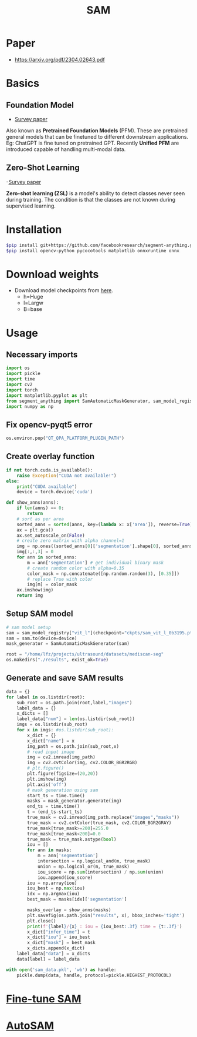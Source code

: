 :PROPERTIES:
:ID:       c2ef2104-39a5-4e0b-a07a-425de90b641f
:END:
#+title: SAM

* Paper
- https://arxiv.org/pdf/2304.02643.pdf

* Basics
** Foundation Model
- [[https://arxiv.org/pdf/2302.09419.pdf][Survey paper]]
Also known as *Pretrained Foundation Models* (PFM). These are pretrained general models that can be finetuned to different downstream applications.
Eg: ChatGPT is fine tuned on pretrained GPT. Recently *Unified PFM* are introduced capable of handling multi-modal data.

** Zero-Shot Learning
-[[https://arxiv.org/pdf/2011.08641.pdf][Survey paper]] 

*Zero-shot learning (ZSL)* is a model's ability to detect classes never seen during training. The condition is that the classes are not known during supervised learning. 

* Installation
#+begin_src sh
$pip install git+https://github.com/facebookresearch/segment-anything.git
$pip install opencv-python pycocotools matplotlib onnxruntime onnx
#+end_src
* Download weights
- Download model checkpoints from [[https://github.com/facebookresearch/segment-anything?tab=readme-ov-file#model-checkpoints][here]].
  - h=Huge
  - l=Largw
  - B=base
* Usage
** Necessary imports 
#+begin_src python :tangle ~/projects/ultrasound/segmentation/sam/sam.py :mkdirp yes
import os
import pickle
import time
import cv2
import torch
import matplotlib.pyplot as plt
from segment_anything import SamAutomaticMaskGenerator, sam_model_registry
import numpy as np

#+end_src
** Fix opencv-pyqt5 error
#+begin_src python :tangle ~/projects/ultrasound/segmentation/sam/sam.py :mkdirp yes
os.environ.pop("QT_QPA_PLATFORM_PLUGIN_PATH")

#+end_src
** Create overlay function
#+begin_src python :tangle ~/projects/ultrasound/segmentation/sam/sam.py :mkdirp yes
if not torch.cuda.is_available():
    raise Exception("CUDA not available!")
else:
    print("CUDA available")
    device = torch.device('cuda')

def show_anns(anns):
    if len(anns) == 0:
        return
    # sort as per area
    sorted_anns = sorted(anns, key=(lambda x: x['area']), reverse=True)
    ax = plt.gca()
    ax.set_autoscale_on(False)
    # create zero matrix with alpha channel=1
    img = np.ones((sorted_anns[0]['segmentation'].shape[0], sorted_anns[0]['segmentation'].shape[1], 4))
    img[:,:,3] = 0
    for ann in sorted_anns:
        m = ann['segmentation'] # get individual binary mask
        # create random color with alpha=0.35
        color_mask = np.concatenate([np.random.random(3), [0.35]])
        # replace True with color
        img[m] = color_mask
    ax.imshow(img)
    return img

#+end_src
** Setup SAM model
#+begin_src python :tangle ~/projects/ultrasound/segmentation/sam/sam.py :mkdirp yes
# sam model setup
sam = sam_model_registry["vit_l"](checkpoint="ckpts/sam_vit_l_0b3195.pth")
sam = sam.to(device=device)
mask_generator = SamAutomaticMaskGenerator(sam)

root = "/home/lfz/projects/ultrasound/datasets/mediscan-seg"
os.makedirs("./results", exist_ok=True)

#+end_src
** Generate and save SAM results
#+begin_src python :tangle ~/projects/ultrasound/segmentation/sam/sam.py :mkdirp yes
data = {}
for label in os.listdir(root):
    sub_root = os.path.join(root,label,"images")
    label_data = {}
    x_dicts = []
    label_data["num"] = len(os.listdir(sub_root))
    imgs = os.listdir(sub_root)
    for x in imgs: #os.listdir(sub_root):
        x_dict = {}
        x_dict["name"] = x
        img_path = os.path.join(sub_root,x)
        # read input image
        img = cv2.imread(img_path)
        img = cv2.cvtColor(img, cv2.COLOR_BGR2RGB)
        # plt.figure()
        plt.figure(figsize=(20,20))
        plt.imshow(img)
        plt.axis('off')
        # mask generation using sam
        start_ts = time.time()
        masks = mask_generator.generate(img)
        end_ts = time.time()
        t = (end_ts-start_ts)
        true_mask = cv2.imread(img_path.replace("images","masks"))
        true_mask = cv2.cvtColor(true_mask, cv2.COLOR_BGR2GRAY)
        true_mask[true_mask>=200]=255.0
        true_mask[true_mask<200]=0.0
        true_mask = true_mask.astype(bool)
        iou = []
        for ann in masks:
            m = ann['segmentation']
            intersection = np.logical_and(m, true_mask)
            union = np.logical_or(m, true_mask)
            iou_score = np.sum(intersection) / np.sum(union)
            iou.append(iou_score)
        iou = np.array(iou)
        iou_best = np.max(iou)
        idx = np.argmax(iou)
        best_mask = masks[idx]['segmentation']
        
        masks_overlay = show_anns(masks)
        plt.savefig(os.path.join("results", x), bbox_inches='tight')
        plt.close()
        print(f'{label}/{x} : iou = {iou_best:.3f} time = {t:.3f}')
        x_dict["infer_time"] = t
        x_dict["iou"] = iou_best
        x_dict["mask"] = best_mask
        x_dicts.append(x_dict)
    label_data["data"] = x_dicts
    data[label] = label_data

with open('sam_data.pkl', 'wb') as handle:
    pickle.dump(data, handle, protocol=pickle.HIGHEST_PROTOCOL)
#+end_src

* [[id:fc2fbd95-72de-4a25-9cb6-f491b48c29e1][Fine-tune SAM]] 
* [[id:b9cdac99-0341-47a9-bf7a-59c1b6c87234][AutoSAM]] 
